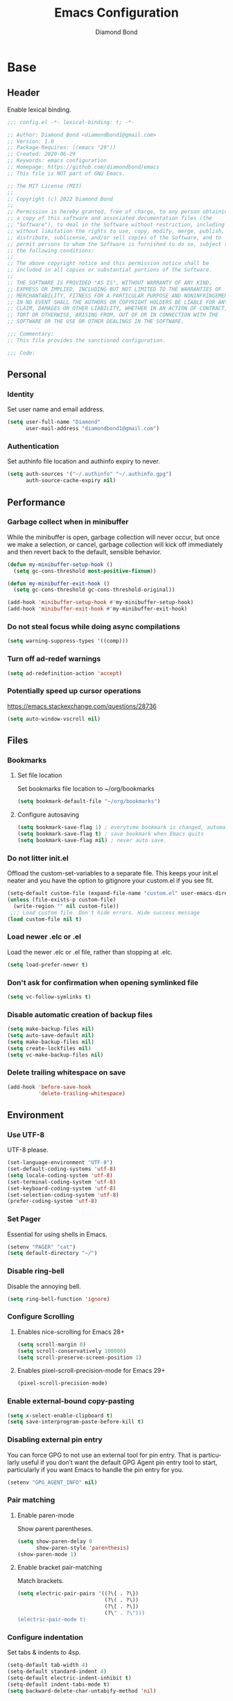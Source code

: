 #+STARTUP: overview
#+TITLE: Emacs Configuration
#+AUTHOR: Diamond Bond
#+DESCRIPTION: Eight Megabytes And Constantly Swapping
#+LANGUAGE: en
#+OPTIONS: num:nil

* Base
** Header
Enable lexical binding.
#+begin_src emacs-lisp
  ;;; config.el -*- lexical-binding: t; -*-

  ;; Author: Diamond Bond <diamondbond1@gmail.com>
  ;; Version: 1.0
  ;; Package-Requires: ((emacs "29"))
  ;; Created: 2020-06-29
  ;; Keywords: emacs configuration
  ;; Homepage: https://github.com/diamondbond/emacs
  ;; This file is NOT part of GNU Emacs.

  ;; The MIT License (MIT)
  ;;
  ;; Copyright (c) 2022 Diamond Bond
  ;;
  ;; Permission is hereby granted, free of charge, to any person obtaining
  ;; a copy of this software and associated documentation files (the
  ;; "Software"), to deal in the Software without restriction, including
  ;; without limitation the rights to use, copy, modify, merge, publish,
  ;; distribute, sublicense, and/or sell copies of the Software, and to
  ;; permit persons to whom the Software is furnished to do so, subject to
  ;; the following conditions:
  ;;
  ;; The above copyright notice and this permission notice shall be
  ;; included in all copies or substantial portions of the Software.
  ;;
  ;; THE SOFTWARE IS PROVIDED "AS IS", WITHOUT WARRANTY OF ANY KIND,
  ;; EXPRESS OR IMPLIED, INCLUDING BUT NOT LIMITED TO THE WARRANTIES OF
  ;; MERCHANTABILITY, FITNESS FOR A PARTICULAR PURPOSE AND NONINFRINGEMENT.
  ;; IN NO EVENT SHALL THE AUTHORS OR COPYRIGHT HOLDERS BE LIABLE FOR ANY
  ;; CLAIM, DAMAGES OR OTHER LIABILITY, WHETHER IN AN ACTION OF CONTRACT,
  ;; TORT OR OTHERWISE, ARISING FROM, OUT OF OR IN CONNECTION WITH THE
  ;; SOFTWARE OR THE USE OR OTHER DEALINGS IN THE SOFTWARE.

  ;;; Commentary:
  ;; This file provides the sanctioned configuration.

  ;;; Code:

#+end_src
** Personal
*** Identity
Set user name and email address.
#+begin_src emacs-lisp
  (setq user-full-name "Diamond"
		user-mail-address "diamondbond1@gmail.com")
#+end_src
*** Authentication
Set authinfo file location and authinfo expiry to never.
#+begin_src emacs-lisp
  (setq auth-sources '("~/.authinfo" "~/.authinfo.gpg")
		auth-source-cache-expiry nil)
#+end_src
** Performance
*** Garbage collect when in minibuffer
While the minibuffer is open, garbage collection will never occur, but once we make a selection, or cancel, garbage collection will kick off immediately and then revert back to the default, sensible behavior.
#+begin_src emacs-lisp
  (defun my-minibuffer-setup-hook ()
	(setq gc-cons-threshold most-positive-fixnum))

  (defun my-minibuffer-exit-hook ()
	(setq gc-cons-threshold gc-cons-threshold-original))

  (add-hook 'minibuffer-setup-hook #'my-minibuffer-setup-hook)
  (add-hook 'minibuffer-exit-hook #'my-minibuffer-exit-hook)
#+end_src
*** Do not steal focus while doing async compilations
#+begin_src emacs-lisp
  (setq warning-suppress-types '((comp)))
#+end_src
*** Turn off ad-redef warnings
#+begin_src emacs-lisp
  (setq ad-redefinition-action 'accept)
#+end_src
*** Potentially speed up cursor operations
https://emacs.stackexchange.com/questions/28736
#+begin_src emacs-lisp
  (setq auto-window-vscroll nil)
#+end_src
** Files
*** Bookmarks
**** Set file location
Set bookmarks file location to ~/org/bookmarks
#+begin_src emacs-lisp
  (setq bookmark-default-file "~/org/bookmarks")
#+end_src
**** Configure autosaving
#+begin_src emacs-lisp
  (setq bookmark-save-flag 1) ; everytime bookmark is changed, automatically save it
  (setq bookmark-save-flag t) ; save bookmark when Emacs quits
  (setq bookmark-save-flag nil) ; never auto save.
#+end_src
*** Do not litter init.el
Offload the custom-set-variables to a separate file.
This keeps your init.el neater and you have the option to gitignore your custom.el if you see fit.
#+begin_src emacs-lisp
  (setq-default custom-file (expand-file-name "custom.el" user-emacs-directory))
  (unless (file-exists-p custom-file)
	(write-region "" nil custom-file))
   ;;; Load custom file. Don't hide errors. Hide success message
  (load custom-file nil t)
#+end_src
*** Load newer .elc or .el
Load the newer .elc or .el file, rather than stopping at .elc.
#+begin_src emacs-lisp
  (setq load-prefer-newer t)
#+end_src
*** Don't ask for confirmation when opening symlinked file
#+begin_src emacs-lisp
  (setq vc-follow-symlinks t)
#+end_src
*** Disable automatic creation of backup files
#+BEGIN_SRC emacs-lisp
  (setq make-backup-files nil)
  (setq auto-save-default nil)
  (setq make-backup-files nil)
  (setq create-lockfiles nil)
  (setq vc-make-backup-files nil)
#+END_SRC
*** Delete trailing whitespace on save
#+begin_src emacs-lisp
  (add-hook 'before-save-hook
			'delete-trailing-whitespace)
#+end_src
** Environment
*** Use UTF-8
UTF-8 please.
#+begin_src emacs-lisp
  (set-language-environment "UTF-8")
  (set-default-coding-systems 'utf-8)
  (setq locale-coding-system 'utf-8)
  (set-terminal-coding-system 'utf-8)
  (set-keyboard-coding-system 'utf-8)
  (set-selection-coding-system 'utf-8)
  (prefer-coding-system 'utf-8)
#+end_src
*** Set Pager
Essential for using shells in Emacs.
#+begin_src emacs-lisp
  (setenv "PAGER" "cat")
  (setq default-directory "~/")
#+end_src
*** Disable ring-bell
Disable the annoying bell.
#+BEGIN_SRC emacs-lisp
  (setq ring-bell-function 'ignore)
#+END_SRC
*** Configure Scrolling
**** Enables nice-scrolling for Emacs 28+
#+begin_src emacs-lisp
  (setq scroll-margin 0)
  (setq scroll-conservatively 100000)
  (setq scroll-preserve-screen-position 1)
#+end_src
**** Enables pixel-scroll-precision-mode for Emacs 29+
#+begin_src emacs-lisp
  (pixel-scroll-precision-mode)
#+end_src
*** Enable external-bound copy-pasting
#+BEGIN_SRC emacs-lisp
  (setq x-select-enable-clipboard t)
  (setq save-interprogram-paste-before-kill t)
#+END_SRC
*** Disabling external pin entry
You can force GPG to not use an external tool for pin entry. That is particularly useful if you don’t want the default GPG Agent pin entry tool to start, particularly if you want Emacs to handle the pin entry for you.
#+begin_src emacs-lisp
  (setenv "GPG_AGENT_INFO" nil)
#+end_src
*** Pair matching
**** Enable paren-mode
Show parent parentheses.
#+BEGIN_SRC emacs-lisp
  (setq show-paren-delay 0
		show-paren-style 'parenthesis)
  (show-paren-mode 1)
#+END_SRC
**** Enable bracket pair-matching
Match brackets.
#+BEGIN_SRC emacs-lisp
  (setq electric-pair-pairs '((?\{ . ?\})
							  (?\( . ?\))
							  (?\[ . ?\])
							  (?\" . ?\")))
  (electric-pair-mode t)
#+END_SRC
*** Configure indentation
Set tabs & indents to 4sp.
#+BEGIN_SRC emacs-lisp
  (setq-default tab-width 4)
  (setq-default standard-indent 4)
  (setq-default electric-indent-inhibit t)
  (setq-default indent-tabs-mode t)
  (setq backward-delete-char-untabify-method 'nil)
#+END_SRC
*** Set C/C++ Tabs & Braces
#+begin_src emacs-lisp
  (setq c-default-style "linux")
  (setq c-basic-offset tab-width)
#+end_src
** Display
*** Set font
#+begin_src emacs-lisp
  (add-to-list 'default-frame-alist '(font . "DejaVu Sans Mono-12"))
#+end_src
*** Disable default startup screen
#+BEGIN_SRC emacs-lisp
  (setq inhibit-startup-message t)
  (setq initial-scratch-message "")
#+END_SRC
*** Disable some gui elements
I only disable the tool-bar, I find the menu-bar and scroll-bar to be useful.
#+BEGIN_SRC emacs-lisp
  (if (fboundp 'menu-bar-mode)
	  (menu-bar-mode 1))
  (if (fboundp 'tool-bar-mode)
	  (tool-bar-mode -1))
  (if (fboundp 'scroll-bar-mode)
	  (scroll-bar-mode 1))
#+END_SRC
*** Configure default-frame-alist
Place the scrollbar on the right side when using x-toolkit=athena.
Optionally; enable toolbar when using x-toolkit=athena.
#+begin_src emacs-lisp
  (set-scroll-bar-mode 'right) ;; Enable right scrollbar
  ;; (add-to-list 'default-frame-alist '(tool-bar-lines . 1)) ;; Enable toolbar
#+end_src
*** Set window title
Make window title the buffer name.
#+BEGIN_SRC emacs-lisp
  (setq-default frame-title-format '("%b"))
#+END_SRC
*** Configure fringe
Disable fringe-mode.
#+begin_src emacs-lisp
  (fringe-mode nil)
  (setq-default fringes-outside-margins nil)
  (setq-default indicate-buffer-boundaries nil)
  (setq-default indicate-empty-lines nil)
  (setq-default overflow-newline-into-fringe t)
#+end_src
*** Set internal border width
#+begin_src emacs-lisp
  (add-to-list 'default-frame-alist '(internal-border-width . 0))
#+end_src
*** Fill space provided by WM
Emacs will fill up the space reported by the window manager.
#+begin_src emacs-lisp
  (setq window-resize-pixelwise t)
  (setq frame-resize-pixelwise t)
#+end_src
*** Enable column-numbers-mode
Show column number in modeline.
#+BEGIN_SRC emacs-lisp
  (column-number-mode 1)
#+END_SRC
*** Enable global-highlight-line-mode
#+BEGIN_SRC emacs-lisp
  (global-hl-line-mode nil)
#+END_SRC
*** Enable prettify-symbols-mode
#+BEGIN_SRC emacs-lisp
  (global-prettify-symbols-mode t)
#+END_SRC
*** Enable line-numbers-mode
Emacs breaks certain modes when it has line-numbers-mode enabled, (like docview or ansi-term) so we utilize the approach of only enabling it on some major modes rather than globally.
#+BEGIN_SRC emacs-lisp
  (add-hook 'prog-mode-hook 'display-line-numbers-mode)
  (add-hook 'text-mode-hook 'display-line-numbers-mode)
#+END_SRC
*** Set linum format
#+begin_src emacs-lisp
  (setq linum-format "%4d ")
#+end_src
** Configure Proced
Auto-update proced every 5 seconds.
#+begin_src emacs-lisp
  (setq proced-auto-update-flag t)
  (setq proced-auto-update-interval 5)
  (setq proced-descend t)
  (setq proced-filter 'user)
#+end_src
** Configure Browser
Firefox as default browser.
#+BEGIN_SRC emacs-lisp
  ;; eww
  ;; (setq browse-url-browser-function 'eww-browse-url)

  ;; firefox
  (setq browse-url-browser-function 'browse-url-firefox)
#+END_SRC
** Define aliases
*** Basic
Some basic aliases & transform yes-or-no into y-or-n.
#+begin_src emacs-lisp
  (defalias 'first 'car)
  (defalias 'second 'cadr)
  (defalias 'third 'caddr)
  (defalias 'when-not 'unless)
  (defalias 'word-count 'count-words)
  (defalias 'yes-or-no-p 'y-or-n-p)
#+end_src
*** Fit-frame
Shrinks frame to buffer contents.
#+begin_src emacs-lisp
  (defalias 'shrink-wrap 'fit-frame-to-buffer)
#+end_src
*** Presentation
Easy to remember org-beamer-export command.
#+begin_src emacs-lisp
  (defalias 'produce-presentation 'org-beamer-export-to-pdf)
#+end_src
*** Saftey
Dont accidentally delete all my bookmarks.
#+begin_src emacs-lisp
  (defalias 'bookmark-delete-all 'bookmark-delete)
#+end_src
* Keybinds
** Description
Global & private key maps.
** Code
#+begin_src emacs-lisp
  ;;---------------------------------------------------------------------
  ;; z-map definition
  ;;---------------------------------------------------------------------

  (define-prefix-command 'z-map)
  (global-set-key (kbd "C-1") 'z-map)

  ;;---------------------------------------------------------------------
  ;; private-map
  ;;---------------------------------------------------------------------

  ;; general
  (define-key z-map (kbd "a") 'org-agenda)
  (define-key z-map (kbd "f") 'find-file-other-frame)
  (define-key z-map (kbd "D") 'dashboard-refresh-buffer)
  (define-key z-map (kbd "d") 'dired-other-frame)
  (define-key z-map (kbd "g") 'org-mark-ring-goto)
  (define-key z-map (kbd "G") 'org-mark-ring-goto)
  (define-key z-map (kbd "h") 'global-hl-line-mode)
  (define-key z-map (kbd "l") 'global-display-line-numbers-mode)
  (define-key z-map (kbd "2") 'make-frame-command)
  (define-key z-map (kbd "o") 'olivetti-mode)
  (define-key z-map (kbd "m") 'magit-status)
  (define-key z-map (kbd "v") 'vterm)

  ;; modeline
  (define-key z-map (kbd "b") 'display-battery-mode)
  (define-key z-map (kbd "t") 'display-time-mode)

  ;; quick
  (define-key z-map (kbd "*") 'quick-calc)
  (define-key z-map (kbd "O") 'org-redisplay-inline-images)
  (define-key z-map (kbd "s") 'ispell-word)
  (define-key z-map (kbd "W") 'elfeed)
  (define-key z-map (kbd "w") 'eww)
  (define-key z-map (kbd "F") 'follow-mode)

  ;; short
  (define-key z-map (kbd "x") 'switch-to-buffer-other-frame)
  (define-key z-map (kbd "k") 'compile)
  (define-key z-map (kbd "e") 'eval-region)

  ;; auxiliary
  (define-key z-map (kbd "S") 'speedbar-frame-mode)
  (define-key z-map (kbd "y") 'yas-minor-mode)
  (define-key z-map (kbd "i") 'consult-imenu)
  (define-key z-map (kbd "I") 'imenu-list)
  (define-key z-map (kbd "9") 'switch-to-qemu-and-run)
  (define-key z-map (kbd "0") 'switch-to-qemu-and-paste)

  ;; calendar
  (define-key z-map (kbd "C-c") 'calendar)
  (define-key z-map (kbd ".") 'org-date-from-calendar)

  ;; files
  (define-key z-map (kbd "n") 'notes-edit)
  (define-key z-map (kbd "c") 'config-edit)

  ;;---------------------------------------------------------------------
  ;; global-map
  ;;---------------------------------------------------------------------

  ;; function
  (global-set-key (kbd "<f9>") 'tab-bar-mode)
  (global-set-key (kbd "S-<f9>") 'tab-line-mode)
  (global-set-key (kbd "<f5>") 'revert-buffer)
  (global-set-key (kbd "<f6>") 'menu-bar-mode)
  (global-set-key (kbd "<f7>") 'scroll-bar-mode)
  (global-set-key (kbd "<f8>") 'tool-bar-mode)
  (global-set-key (kbd "<f12>") 'linum-mode)
  (global-set-key (kbd "<f10>") 'compile)

  ;; windows
  (global-set-key (kbd "C-x w") 'elfeed)
  (global-set-key (kbd "s-C-<left>") 'shrink-window-horizontally)
  (global-set-key (kbd "s-C-<right>") 'enlarge-window-horizontally)
  (global-set-key (kbd "s-C-<down>") 'shrink-window)
  (global-set-key (kbd "s-C-<up>") 'enlarge-window)
  (global-set-key (kbd "C-x x") 'window-swap-states)
  (global-set-key (kbd "<s-C-return>") 'eshell-other-window)

  ;; next/prev
  (define-key global-map (kbd "C-S-n") #'next-15-lines)
  (define-key global-map (kbd "C-S-p") #'previous-15-lines)

  ;;---------------------------------------------------------------------
  ;; sane-map
  ;;---------------------------------------------------------------------

  ;; Indent/De-indent selection by one tab length
  (global-set-key (kbd "C->") 'indent-rigidly-right-to-tab-stop)
  (global-set-key (kbd "C-<") 'indent-rigidly-left-to-tab-stop)

  ;; Kill word without copying it to your clipboard
  (global-set-key (kbd "M-DEL") 'sanemacs/backward-kill-word)
  (global-set-key (kbd "C-DEL") 'sanemacs/backward-kill-word)
#+END_SRC
* Use-package
** Initialize =elisp=
*** Description
Elisp enhancers.
*** Code
#+begin_src emacs-lisp
  (use-package fn      :demand t) ; function
  (use-package s       :demand t) ; string
  (use-package f       :demand t) ; file
  (use-package ht      :demand t) ; hash table
  (use-package dash    :demand t) ; list
  (use-package a       :demand t) ; assoc lists
  (use-package ts      :demand t) ; timestamps
  (use-package pcre2el :demand t) ; sane regex
#+end_src
** Initialize =async=
*** Description
Utilize asynchronous processes whenever possible.
*** Code
#+BEGIN_SRC emacs-lisp
  (use-package async
	:ensure t
	:init
	(dired-async-mode 1)
	:config
	(async-bytecomp-package-mode 1)
	(add-to-list 'display-buffer-alist '("*Async Shell Command*" display-buffer-no-window (nil))))
#+END_SRC
** Initialize =alert=
*** Description
Alert is a Growl-workalike for Emacs which uses a common notification interface and multiple, selectable "styles", whose use is fully customizable by the user.
*** Code
#+begin_src emacs-lisp
  (use-package alert
	:ensure t
	:config
	(setq alert-fade-time 15))
#+end_src
** Initialize =elmacro=
*** Description
Shows keyboard macros or latest interactive commands as Emacs lisp.
*** Code
#+begin_src emacs-lisp
  (use-package elmacro
	:ensure t)
#+end_src
** Initialize =evil=
*** Description
Heresy; Vim keybindings in Emacs.
*** Code
#+BEGIN_SRC emacs-lisp
  (use-package evil
	:ensure t
	:defer nil
	:init
	(setq evil-want-keybinding nil)
	(setq evil-want-C-u-scroll t)
	:config
	(evil-mode 1)
	(setq evil-want-fine-undo t) ; more granular undo with evil
	;; set evil state on a per mode basis
	(evil-set-initial-state 'messages-buffer-mode 'normal)
	(evil-set-initial-state 'dashboard-mode 'emacs)
	(evil-set-initial-state 'term-mode 'emacs)
	(evil-set-initial-state 'eshell-mode 'emacs)
	(evil-set-initial-state 'vterm-mode 'insert)
	(evil-set-initial-state 'md4rd-mode 'emacs)
	(evil-set-initial-state 'inferior-scheme-mode 'emacs)
	;; :q kills buffer
	(evil-ex-define-cmd "q" 'delete-window)
	;; org-cycle
	(evil-define-key 'normal org-mode-map (kbd "<tab>") #'org-cycle))

  (use-package evil-collection
	:after evil
	:ensure t
	:config
	(evil-collection-init))
#+END_SRC
** Initialize =which-key=
*** Description
Possible completion framework with 0.3s delay.
*** Code
#+BEGIN_SRC emacs-lisp
  (use-package which-key
	:ensure t
	:diminish which-key-mode
	:init
	(which-key-mode)
	:config
	(setq which-key-idle-delay 1.5))
#+END_SRC
** Initialize =dashboard=
*** Description
An extensible emacs startup screen.
Hardcoded in three buffers that I frequently visit along with helper functions.
*** Code
#+BEGIN_SRC emacs-lisp
  (use-package dashboard
	:ensure t
	:defer nil
	:diminish dashboard-mode
	:preface
	(defun init-edit ()
	  "Edit initialization file."
	  (interactive)
	  (find-file "~/.emacs.d/init.el"))
	(defun config-edit ()
	  "Edit configuration file."
	  (interactive)
	  (find-file "~/.emacs.d/config.org"))
	(defun notes-edit ()
	  "Edit notes file."
	  (interactive)
	  (find-file "~/org/notes.org"))
	(defun tasks-edit ()
	  "Edit tasks file."
	  (interactive)
	  (find-file "~/org/tasks.org"))
	(defun archive-edit ()
	  "Edit archive file."
	  (interactive)
	  (find-file "~/org/archive.org"))
	(defun inbox-edit ()
	  "Edit inbox file."
	  (interactive)
	  (find-file "~/org/inbox.org"))
	(defun create-scratch-buffer ()
	  "Create a scratch buffer."
	  (interactive)
	  (switch-to-buffer (get-buffer-create "*scratch*")))
	:config
	(dashboard-setup-startup-hook)
	(setq initial-buffer-choice (lambda () (get-buffer-create "*dashboard*")))
	;; (setq dashboard-items '((recents . 5)))
	;; (setq dashboard-startup-banner (expand-file-name "img/gnusstorm-2.gif" user-emacs-directory))
	(setq dashboard-startup-banner 'official)
	(setq dashboard-center-content t)
	;;(setq dashboard-show-shortcuts nil)
	(setq dashboard-set-init-info t)
	;;(setq dashboard-set-footer nil)
	(setq dashboard-set-navigator t)
	(setq dashboard-navigator-buttons
		  `(;; line 1
			((,nil
			  "Notes"
			  "Open personal notes"
			  (lambda (&rest _) (notes-edit))
			  'default)
			 (nil
			  "Tasks"
			  "Open tasks"
			  (lambda (&rest _) (tasks-edit))
			  'default)
			 (nil
			  "Agenda"
			  "Open Org-Agenda"
			  (lambda (&rest _) (org-agenda nil "n"))
			  'default)
			 (nil
			  "Inbox"
			  "Open Inbox"
			  (lambda (&rest _) (inbox-edit))
			  'default))
			;; line 2
			((,nil
			  "mu4e"
			  "Read email with mu4e"
			  (lambda (&rest _) (mu4e))
			  'default)
			 (,nil
			  "md4rd"
			  "Reddit with md4rd"
			  (lambda (&rest _) (md4rd))
			  'default)
			 (nil
			  "elfeed"
			  "Read RSS/Atom feeds with Elfeed"
			  (lambda (&rest _) (elfeed))
			  'default)
			 (nil
			  "gnus"
			  "Read emacs-devel with Gnus"
			  (lambda (&rest _) (open-emacs-devel))
			  'default)))))
#+END_SRC
** Initialize =org=
*** Description
Sensible and well-defined org-mode configuration with org-capture support.
*** Code
#+BEGIN_SRC emacs-lisp
  (use-package org
	:ensure t
	:config
	(setq org-directory "~/org"
		  initial-major-mode 'org-mode
		  org-display-inline-images t
		  org-redisplay-inline-images t
		  org-startup-with-inline-images "inlineimages"
		  org-pretty-entitles t
		  org-agenda-files (list "~/org/inbox.org"
								 "~/org/tasks.org"
								 "~/org/notes.org"
								 "~/org/daily.org")
		  org-image-actual-width nil
		  +org-export-directory "~/org/export"
		  org-default-notes-file "~/org/inbox.org"
		  org-id-locations-file "~/org/.orgids"
		  org-catch-invisible-edits 'smart)

	(setq org-todo-keywords
		  '((sequence "TODO"
					  "WIP"
					  "WAITING"
					  "|"
					  "DONE"
					  "DEFERRED"
					  "CANCELLED")))

	(setq org-refile-targets
		  '(("~/org/archive.org" :maxlevel . 1)
			("~/org/tasks.org" :maxlevel . 1)))

	;; Save Org buffers after refiling!
	(advice-add 'org-refile :after 'org-save-all-org-buffers)

	(setq org-babel-load-languages
		  '((awk        . t)
			(calc       . t)
			(css        . t)
			(emacs-lisp . t)
			(gnuplot    . t)
			(haskell    . t)
			(js         . t)
			(lisp       . t)
			(org        . t)
			(python     . t)
			(scheme     . t)
			(shell      . t)
			(C          . t)
			(ein        . t)
			(sql        . t)))

	(org-babel-do-load-languages 'org-babel-load-languages
								 '((shell . t)))

	;; org templates
	(setq org-capture-templates
		  '(("i" "Inbox" entry (file+headline "~/org/inbox.org" "Inbox")
			 "* %?\n%a\nEntered on %U")
			("j" "Journal" entry (file+datetree "~/org/journal.org")
			 "* %?\n%a\nEntered on %U")))

	;; visual-line-mode only for org-mode
	(add-hook 'org-mode-hook #'visual-line-mode)

	:bind
	("C-c c" . 'org-capture)
	("C-c l" . 'org-store-link)
	("C-<f1>" . (lambda()(interactive)(show-all))))

  ;; reminders
  (use-package org-wild-notifier
	:ensure t
	:after org
	:config
	(setq alert-default-style 'libnotify)
	(setq org-wild-notifier-alert-time '(1 5 10 15 30 60))
	(setq org-wild-notifier-keyword-whitelist nil)
	(setq org-wild-notifier-notification-title "*reminder*")
	:init
	(org-wild-notifier-mode 1))
#+end_src
** Initialize =dired=
*** Description
Add icons and subtree's to dired.
*** Code
#+begin_src emacs-lisp
  (use-package dired
	:straight (:type built-in)
	:commands (dired dired-jump)
	:bind (("C-x C-j" . dired-jump))
	:custom ((dired-listing-switches "-agho --group-directories-first")))

  (use-package dired-single
	:commands (dired dired-jump))

  (use-package all-the-icons-dired
	:ensure t
	:diminish all-the-icons-dired-mode
	:config
	:hook (dired-mode . (lambda ()
						  (interactive)
						  (unless (file-remote-p default-directory)
							(all-the-icons-dired-mode)))))

  (use-package dired-open
	:commands (dired dired-jump)
	:config
	(setq dired-open-extensions '(("png" . "nomacs")
								  ("jpg" . "nomacs")
								  ("mp4" . "mpv")
								  ("mkv" . "mpv"))))

  (use-package dired-subtree
	:ensure t
	:config
	(advice-add 'dired-subtree-toggle
				:after (lambda () (interactive)
						 (when all-the-icons-dired-mode
						   (revert-buffer)))))
#+end_src
** Initialize =eshell=
*** Description
Improve eshell prompt and assign aliases, also setup some custom helper functions for easier use.
*** Prompt
#+BEGIN_SRC emacs-lisp
  (setq eshell-highlight-prompt nil)
  (setq eshell-prompt-regexp "^[^αλ\n]*[αλ] ")

  (setq eshell-prompt-function
		(lambda nil
		  (concat
		   (if (string= (eshell/pwd) (getenv "HOME"))
			   (propertize "~" 'face `(:foreground "#99CCFF"))
			 (replace-regexp-in-string
			  (getenv "HOME")
			  (propertize "~" 'face `(:foreground "#99CCFF"))
			  (propertize (eshell/pwd) 'face `(:foreground "#99CCFF"))))
		   (if (= (user-uid) 0)
			   (propertize " α " 'face `(:foreground "#FF6666"))
			 (propertize " λ " 'face `(:foreground "#A6E22E"))))))

  (add-hook 'eshell-mode-hook
			(lambda () (global-hl-line-mode 0)))
#+END_SRC
*** Clear
#+begin_src emacs-lisp
  (defun eshell/clear-scrollback ()
	"Clear the scrollback content of the eshell window."
	(let ((inhibit-read-only t))
	  (erase-buffer)))
#+end_src
*** Aliases
#+BEGIN_SRC emacs-lisp
  (defalias 'open 'find-file-other-window)
  (defalias 'clean 'eshell/clear-scrollback)
#+END_SRC
*** Open eshell in other window
#+BEGIN_SRC emacs-lisp
  (defun eshell-other-window ()
	"Create or visit an eshell buffer."
	(interactive)
	(if (not (get-buffer "*eshell*"))
		(progn
		  (split-window-sensibly (selected-window))
		  (other-window 1)
		  (eshell))
	  (switch-to-buffer-other-window "*eshell*")))
#+END_SRC
** Initialize =mail=
*** Prerequisites
**** 0. Install offlineimap
#+begin_src sh
  yay -S offlineimap
#+end_src
**** 1. Compile mu
Note: 'mu' binary is output to ~/.emacs.d/straight/repos/mu/build/mu/mu
#+begin_src emacs-lisp
  (defun mu-setup/build-mu-binary ()
	"Compiles 'mu' binary."
	(interactive)
	(async-shell-command "cd ~/.emacs.d/straight/repos/mu; ./autogen.sh; ninja -C build"))
#+end_src
**** 2. Initialize mu
Change --my-address=<...@gmail.com> to your email address.
#+begin_src emacs-lisp
  (defun mu-setup/init-mu ()
	"Initializes 'mu' db."
	(interactive)
	(async-shell-command "~/.emacs.d/straight/repos/mu/build/mu/mu init --maildir=/home/diamond/mail/ --my-address=diamondbond1@gmail.com"))
#+end_src
**** 3. Build mu index.
#+begin_src emacs-lisp
  (defun mu-setup/build-mu-index ()
	"Builds 'mu' index."
	(interactive)
	(async-shell-command "~/.emacs.d/straight/repos/mu/build/mu/mu index"))
#+end_src
*** Initialize =mu4e=
**** Description
mu4e mail client.
**** Code
#+begin_src emacs-lisp
  (use-package mu4e
	:straight ( :host github
				:repo "djcb/mu"
				:branch "master"
				:files ("build/mu4e/*")
				:pre-build (("./autogen.sh") ("make")))
	:custom   (mu4e-mu-binary (expand-file-name "build/mu/mu" (straight--repos-dir "mu")))
	:config
	;; default
	(require 'org-mu4e)
	(setq mu4e-maildir (expand-file-name "~/mail"))

	;; set folders
	(setq mu4e-drafts-folder "/[Gmail].Drafts")
	(setq mu4e-sent-folder   "/[Gmail].Sent Mail")
	(setq mu4e-trash-folder  "/[Gmail].Trash")

	;; don't save message to Sent Messages, GMail/IMAP will take care of this
	(setq mu4e-sent-messages-behavior 'delete)

	;; composing mail
	(setq mu4e-compose-dont-reply-to-self t)

	;; don't keep message buffers around
	(setq message-kill-buffer-on-exit t)

	;; display options
	(setq mu4e-view-show-images t)
	(setq mu4e-view-show-addresses 't)

	;; make sure that moving a message (like to Trash) causes the
	;; message to get a new file name.  This helps to avoid the
	;; dreaded "UID is N beyond highest assigned" error.
	;; See this link for more info: https://stackoverflow.com/a/43461973
	(setq mu4e-change-filenames-when-moving t)

	;; setup some handy shortcuts
	(setq mu4e-maildir-shortcuts
		  '(("/INBOX"             . ?i)
			("/[Gmail].Sent Mail" . ?s)
			("/[Gmail].Trash"     . ?t)))

	;; inbox-query
	(setq db/mu4e-inbox-query
		  "(maildir:/Inbox OR maildir:/INBOX) AND flag:unread")

	;; go-to-inbox function
	(defun db/go-to-inbox ()
	  (interactive)
	  (mu4e-headers-search dw/mu4e-inbox-query))

	;; allow for updating mail using 'U' in the main view:
	(setq mu4e-get-mail-command "offlineimap")

	;; why would I want to leave my message open after I've sent it?
	(setq message-kill-buffer-on-exit t)
	;; don't ask for a 'context' upon opening mu4e
	(setq mu4e-context-policy 'pick-first)
	;; don't ask to quit
	(setq mu4e-confirm-quit nil))
#+end_src
*** Initialize =mu4e-alert=
**** Description
Show alerts for unread emails.
**** Code
#+begin_src emacs-lisp
  (use-package mu4e-alert
	:ensure t
	:after mu4e
	:config
	;; show unread emails from all inboxes
	(setq mu4e-alert-interesting-mail-query db/mu4e-inbox-query)

	;; show notifications for mails already notified
	(setq mu4e-alert-notify-repeated-mails nil)
	:init
	(mu4e-alert-enable-notifications))
#+end_src
*** Initialize =smtpmail=
**** Description
smtp mail within Emacs.
**** Code
#+begin_src emacs-lisp
  (use-package smtpmail
	:ensure t
	:config
	(setq message-send-mail-function 'smtpmail-send-it
		  starttls-use-gnutls t
		  smtpmail-starttls-credentials
		  '(("smtp.gmail.com" 587 nil nil))
		  smtpmail-auth-credentials
		  (expand-file-name "~/.authinfo.gpg")
		  smtpmail-default-smtp-server "smtp.gmail.com"
		  smtpmail-smtp-server "smtp.gmail.com"
		  smtpmail-smtp-service 587
		  smtpmail-debug-info t))
#+end_src
** Initialize =gnus=
*** Description
Gnus, or Gnus Network User Services, is a message reader which is part of GNU Emacs.
*** Code
#+begin_src emacs-lisp
  (use-package gnus
	:ensure t
	:config
	;; make Gnus startup faster
	(setq gnus-check-new-newsgroups nil
		  gnus-check-bogus-newsgroups nil)

	;; read feeds/atom through Gmane
	(setq gnus-select-method '(nntp "news.gmane.io"))

	;; ask for encryption password once
	(setq epa-file-cache-passphrase-for-symmetric-encryption t)

	;; Gmail
	(setq gnus-select-method
		  '(nnimap "gmail"
				   (nnimap-address "imap.gmail.com")))

	;; make Gnus prettier
	(setq gnus-sum-thread-tree-indent "  ")
	(setq gnus-sum-thread-tree-root "● ")
	(setq gnus-sum-thread-tree-false-root "◯ ")
	(setq gnus-sum-thread-tree-single-indent "◎ ")
	(setq gnus-sum-thread-tree-vertical        "│")
	(setq gnus-sum-thread-tree-leaf-with-other "├─► ")
	(setq gnus-sum-thread-tree-single-leaf     "╰─► ")
	(setq gnus-summary-display-arrow t)
	(setq gnus-summary-line-format
		  (concat
		   "%0{%U%R%z%}"
		   "%3{│%}" "%1{%d%}" "%3{│%}"
		   "  "
		   "%4{%-20,20f%}"
		   "  "
		   "%3{│%}"
		   " "
		   "%1{%B%}"
		   "%s\n"))

	;; fixing summary buffer
	;; there’s no need to recenter the summary buffer all the time, it only slows gnus down.
	(setq gnus-auto-center-summary nil)

	;; enter the summary buffer faster
	(setq gnus-nov-is-evil nil
		  gnus-show-threads t
		  gnus-use-cross-reference nil)

	;; news check
	(defun gnus-demon-scan-news ()
	  (interactive)
	  (when gnus-plugged
		(let ((win (current-window-configuration))
			  (gnus-read-active-file nil)
			  (gnus-check-new-newsgroups nil)
			  (gnus-verbose 2)
			  (gnus-verbose-backends 5))
		  (unwind-protect
			  (save-window-excursion
				(when (gnus-alive-p)
				  (with-current-buffer gnus-group-buffer
					(gnus-group-get-new-news gnus-activate-level))))
			(set-window-configuration win)))))

	;; configuring mail appearance
	(setq gnus-treat-strip-multiple-blank-lines t)
	(setq gnus-treat-trailing-blank-lines t)
	;; let's see some smiles in gnus
	(setq gnus-treat-display-smileys t)
	(setq gnus-treat-emphasize 'head)

	;; fetch only part of the article if we can.
	(setq gnus-read-active-file 'some)
	;; fetch some old headers
	(setq gnus-fetch-old-headers 'some)

	;; Gnus automatic scoring
	(setq gnus-use-adaptive-scoring t)

	;; Gnus sorting
	(setq gnus-thread-sort-functions
		  '(gnus-thread-sort-by-most-recent-date
			(not gnus-thread-sort-by-number))))
#+end_src
** Initialize =elfeed=
*** Description
RSS reader for Emacs.
*** Code
#+BEGIN_SRC emacs-lisp
  (use-package elfeed
	:ensure t
	:config
	(setq elfeed-feeds
		  '(("https://www.archlinux.org/feeds/news/" archlinux)
			("https://www.gnome.org/feed/" gnome)
			("http://nullprogram.com/feed/" nullprog)
			("https://planet.emacslife.com/atom.xml" emacs community)
			("https://www.ecb.europa.eu/rss/press.html" economics eu)
			("https://drewdevault.com/blog/index.xml" drew devault)
			("https://news.ycombinator.com/rss" ycombinator news)
			("https://www.phoronix.com/rss.php" phoronix))))
#+END_SRC
** Initialize =md4rd=
*** Description
Reddit client within Emacs with oauth2 support.
*** Code
#+begin_src emacs-lisp
  (use-package md4rd
	:ensure t
	:config
	(setq md4rd-subs-active '(emacs linux lisp+Common_Lisp prolog clojure))
	(load-if-exists "~/.emacs.d/secrets.el.gpg")
	;; (add-hook 'md4rd-mode-hook 'md4rd-indent-all-the-lines))
	(add-hook 'md4rd-mode-hook 'visual-line-mode))
#+end_src
** Initialize =erc=
*** Description
ERC is a powerful, modular, and extensible IRC client for Emacs.
*** Code
#+begin_src emacs-lisp
  (use-package erc
	:ensure t
	:custom
	(erc-autojoin-timing 'ident)
	(erc-autojoin-channels-alist '(("irc.rizon.net" "#rice")))
	(erc-fill-function 'erc-fill-static)
	(erc-fill-static-center 22)
	(erc-hide-list '("JOIN" "PART" "QUIT"))
	(erc-lurker-hide-list '("JOIN" "PART" "QUIT"))
	(erc-lurker-threshold-time 43200)
	(erc-server-reconnect-attempts 5)
	(erc-server-reconnect-timeout 3)
	(erc-quit-reason 'erc-quit-reason-normal)
	(erc-track-exclude-types '("JOIN" "MODE" "NICK" "PART" "QUIT"
							   "324" "329" "332" "333" "353" "477"))
	:config
	;; login
	(setq erc-nickserv-identify-mode 'autodetect)
	;; interpret mIRC-style color commands in IRC chats
	(setq erc-interpret-mirc-color t)
	;; kill buffers for channels after /part
	(setq erc-kill-buffer-on-part t)
	;; kill buffers for private queries after quitting the server
	(setq erc-kill-queries-on-quit t)
	;; kill buffers for server messages after quitting the server
	(setq erc-kill-server-buffer-on-quit t)
	;; open query buffers in the current window
	(setq erc-query-display 'buffer)
	;; misc stuff
	(setq erc-prompt " >"
		  erc-nick '("diamondbond" "diamondbond_"))
	(add-to-list 'erc-modules 'notifications)
	(add-to-list 'erc-modules 'spelling)
	(erc-services-mode 1)
	(erc-update-modules))
#+end_src
** Initialize =rcirc=
*** Description
Built in irc client, I use this for irc.libera.chat
*** Code
#+begin_src emacs-lisp
  (use-package rcirc
	:defer
	:commands (irc rcirc)
	:ensure nil
	:config
	(setq rcirc-default-user-name "diamondbond"
		  rcirc-default-nick      "diamondbond"
		  rcirc-default-full-name "Diamond Bond")
	(setq rcirc-auto-authenticate-flag t)
	(setq rcirc-time-format "[%I:%M %p] ")
	(rcirc-track-minor-mode 1))
#+end_src
** Initialize =magit=
*** Description
The definitive Git porcelain for Emacs.
*** Code
#+BEGIN_SRC emacs-lisp
  (use-package magit
	:ensure t)
#+END_SRC
** Initialize =autorevert=
*** Description
Auto-revert a few modes & diminish ARV from modeline.
*** Code
#+begin_src emacs-lisp
  (use-package autorevert
	:after magit
	:diminish auto-revert-mode
	:hook ((prog-mode
			text-mode
			tex-mode
			org-mode
			conf-mode) . auto-revert-mode))
#+end_src
** Initialize =corfu=
*** Description
Completion Overlay Region FUnction - Corfu enhances completion at point with a small completion popup. The current candidates are shown in a popup below or above the point. Corfu is the minimalistic completion-in-region counterpart of the Vertico minibuffer UI.
*** Code
#+BEGIN_SRC emacs-lisp
  (use-package corfu
	:straight t
	:ensure t
	:custom
	(corfu-auto t)
	(corfu-auto-prefix 3)
	(corfu-auto-delay 0)
	(corfu-echo-documentation 0)
	(corfu-quit-no-match 'separator)
	(corfu-preview-current nil)
	(define-key corfu-map (kbd "<escape>") #'corfu-quit)
	(define-key corfu-map (kbd "C-h") #'corfu-show-documentation)
	(define-key corfu-map (kbd "RET") nil)
	:init (global-corfu-mode)
	:config
	;; adapted from Corfu's manual.
	(defun contrib/corfu-enable-always-in-minibuffer ()
	  "Enable Corfu in the minibuffer if Vertico is not active.
  Useful for prompts such as `eval-expression' and `shell-command'."
	  (unless (bound-and-true-p vertico--input)
		(corfu-mode 1)))

	(add-hook 'minibuffer-setup-hook #'contrib/corfu-enable-always-in-minibuffer 1))
#+END_SRC
** Initialize =cape=
*** Description
Completio at point extensions.
*** Code
#+begin_src emacs-lisp
  (use-package cape
	:ensure t
	:config
	(setq cape-dabbrev-min-length 3)
	(dolist (backend '( cape-symbol cape-keyword cape-file cape-dabbrev))
	  (add-to-list 'completion-at-point-functions backend)))
#+end_src
** Initialize =vertico-&-friends=
*** Description
Vertico, orderless, marginalia, consult & embark.
*** Code
#+begin_src emacs-lisp
  ;; enable vertico
  (use-package vertico
	:straight t
	:ensure t
	:bind (:map vertico-map
				("C-j" . vertico-next)
				("C-k" . vertico-previous)
				("M-j" . vertico-next)
				("M-k" . vertico-previous)
				("C-f" . vertico-exit)
				:map minibuffer-local-map
				("M-h" . backward-kill-word))
	:init
	(vertico-mode)
	;; Grow and shrink the Vertico minibuffer
	(setq vertico-resize t)
	;; Optionally enable cycling for `vertico-next' and `vertico-previous'.
	(setq vertico-cycle t))

  ;; configure directory extension.
  (use-package vertico-directory
	:straight nil
	:load-path "straight/repos/vertico/extensions"
	:after vertico
	:ensure nil
	:bind (:map vertico-map
				("RET" . vertico-directory-enter)
				("DEL" . vertico-directory-delete-char)
				("M-DEL" . vertico-directory-delete-word)))

  (use-package orderless
	:ensure t
	:init
	(setq completion-styles '(orderless basic)
		  completion-category-defaults nil
		  completion-category-overrides '((file (styles basic partial-completion)))))

  ;; persist history over Emacs restarts. Vertico sorts by history position.
  (use-package savehist
	:ensure t
	:init
	(savehist-mode))

  ;; information in the margins
  (use-package marginalia
	:ensure t
	:init
	(marginalia-mode))

  ;; Consult provides practical commands based on the Emacs completion function completing-read.
  (use-package consult
	:ensure t
	:bind
	(("M-y" . consult-yank-from-kill-ring)
	 ("C-x b" . consult-buffer)))

  ;; Emacs Mini-Buffer Actions Rooted in Keymaps
  (use-package embark
	:ensure t
	:bind
	(("C-." . embark-act)         ;; pick some comfortable binding
	 ("C-;" . embark-dwim)        ;; good alternative: M-.
	 ("C-h B" . embark-bindings)) ;; alternative for `describe-bindings'
	:init
	;; optionally replace the key help with a completing-read interface
	(setq prefix-help-command #'embark-prefix-help-command)
	:config
	;; hide the mode line of the Embark live/completions buffers
	(add-to-list 'display-buffer-alist
				 '("\\`\\*Embark Collect \\(Live\\|Completions\\)\\*"
				   nil
				   (window-parameters (mode-line-format . none)))))

  ;; Consult users will also want the embark-consult package.
  (use-package embark-consult
	:ensure t
	:after (embark consult)
	:demand t ; only necessary if you have the hook below
	;; if you want to have consult previews as you move around an
	;; auto-updating embark collect buffer
	:hook
	(embark-collect-mode . consult-preview-at-point-mode))

  ;; a few more useful configurations...
  (use-package emacs
	:init
	;; add prompt indicator to `completing-read-multiple'.
	;; alternatively try `consult-completing-read-multiple'.
	(defun crm-indicator (args)
	  (cons (concat "[CRM] " (car args)) (cdr args)))
	(advice-add #'completing-read-multiple :filter-args #'crm-indicator)

	;; do not allow the cursor in the minibuffer prompt
	(setq minibuffer-prompt-properties
		  '(read-only t cursor-intangible t face minibuffer-prompt))
	(add-hook 'minibuffer-setup-hook #'cursor-intangible-mode)

	;; Emacs 28: hide commands in M-x which do not work in the current mode.
	;; Vertico commands are hidden in normal buffers.
	(setq read-extended-command-predicate
		  #'command-completion-default-include-p)

	;; enable recursive minibuffers
	(setq enable-recursive-minibuffers t)

	;; completion ignores case
	(setq completion-ignore-case t)
	(setq read-file-name-completion-ignore-case t)

	;; allow Emacs to resize mini windows
	(setq resize-mini-windows t))
#+end_src
** Initialize =dabbrev=
*** Description
Expand the word in the buffer before point as a dynamic abbrev, by searching for words starting with that abbreviation ( dabbrev-expand ).
*** Code
#+begin_src emacs-lisp
  ;; use dabbrev with Corfu!
  (use-package dabbrev
	:ensure t
	;; swap M-/ and C-M-/
	:bind (("M-/" . dabbrev-completion)
		   ("C-M-/" . dabbrev-expand)))
#+end_src
** Initialize =switch-window=
*** Description
C-x o and pick window (a,s,d...)
*** Code
#+BEGIN_SRC emacs-lisp
  (use-package switch-window
	:ensure t
	:config
	(setq switch-window-input-style 'minibuffer)
	(setq switch-window-increase 4)
	(setq switch-window-threshold 2)
	(setq switch-window-shortcut-style 'qwerty)
	(setq switch-window-qwerty-shortcuts
		  '("a" "s" "d" "f" "j" "k" "l"))
	:bind
	([remap other-window] . switch-window))
#+END_SRC
** Initialize =page-break-lines=
*** Description
Global mode which displays form feed characters as tidy horizontal rules.
*** Code
#+BEGIN_SRC emacs-lisp
  (use-package page-break-lines
	:ensure t
	:diminish page-break-lines-mode)
#+END_SRC
** Initialize =all-the-icons=
*** Description
All the icons!
#+begin_src emacs-lisp
  (use-package all-the-icons
	:ensure t)

  (use-package all-the-icons-completion
	:after (marginalia all-the-icons)
	:hook (marginalia-mode . all-the-icons-completion-marginalia-setup)
	:init
	(all-the-icons-completion-mode))
#+end_src
** Initialize =kind-icon=
*** Description
Kind icons.
*** Code
#+begin_src emacs-lisp
  (use-package kind-icon
	:ensure t
	:after corfu
	:custom
	(kind-icon-use-icons t)
	(kind-icon-default-face 'corfu-default) ; Have background color be the same as `corfu' face background
	(kind-icon-blend-background nil)  ; Use midpoint color between foreground and background colors ("blended")?
	(kind-icon-blend-frac 0.08)
	:config
	(add-to-list 'corfu-margin-formatters #'kind-icon-margin-formatter))
#+end_src
** Initialize =pdf-tools=
*** Description
PDF Tools is, among other things, a replacement of DocView for PDF files. The key difference is that pages are not pre-rendered by e.g. ghostscript and stored in the file-system, but rather created on-demand and stored in memory.
*** Code
#+BEGIN_SRC emacs-lisp
  (use-package pdf-tools
	:ensure t
	:defer nil
	:commands (pdf-view-mode pdf-tools-install)
	:mode ("\\.[pP][dD][fF]\\'" . pdf-view-mode)
	:load-path "site-lisp/pdf-tools/lisp"
	:magic ("%PDF" . pdf-view-mode)
	:config
	;; install pdf-tools
	(pdf-tools-install 'no-query)
	;; open pdfs scaled to fit page
	(setq-default pdf-view-display-size 'fit-page)
	;; automatically annotate highlights
	(setq pdf-annot-activate-created-annotations t)
	(define-pdf-cache-function pagelabels)
	:hook ((pdf-view-mode-hook . (lambda () (display-line-numbers-mode -1)))
		   (pdf-view-mode.hook . (lambda () (blink-cursor-mode -1)))
		   (pdf-view-mode-hook . pdf-tools-enable-minor-modes)))

  (use-package pdf-view-restore
	:after pdf-tools
	:ensure t
	:config
	:hook (pdf-view-mode . pdf-view-restore-mode))

  (use-package org-pdftools
	:after pdf-view-restore
	:ensure t
	:hook (org-load-hook . org-pdftools-setup-link))
#+END_SRC
** Initialize =nov=
*** Description
Major mode for reading EPUBs.
*** Code
#+BEGIN_SRC emacs-lisp
  (use-package nov
	:ensure t
	:defer nil
	:config
	(defun nov-font-setup ()
	  (face-remap-add-relative 'variable-pitch :family "Liberation Serif"
							   :height 1.0)
	  (text-scale-increase 2))
	:mode ("\\.epub\\'" . nov-mode)
	:hook (nov-mode . nov-font-setup))
#+END_SRC
** Initialize =writegood=
*** Description
Minor mode to aid in finding common writing problems. Highlights text based on a set of weasel-words, passive-voice and duplicate words.
*** Code
#+BEGIN_SRC emacs-lisp
  (use-package writegood-mode
	:ensure t)
#+END_SRC
** Initialize =synosaurus=
*** Description
Synosaurus is a thesaurus frontend for Emacs with pluggable backends.
*** Code
#+BEGIN_SRC emacs-lisp
  (use-package synosaurus
	:ensure t)
#+END_SRC
** Initialize =olivetti=
*** Description
Emacs minor mode for a nice writing environment.
*** Code
#+begin_src emacs-lisp
  (use-package olivetti
	:ensure t
	:defer nil
	:init
	(setq olivetti-body-width .75))
#+end_src
** Initialize =saveplace=
*** Description
Saves cursor location in buffers.
*** Code
#+begin_src emacs-lisp
  (use-package saveplace
	:ensure t
	:defer nil
	:config
	(save-place-mode))
#+end_src
** Initialize =rainbow-delimiters=
*** Description
Rainbow-delimiters is a "rainbow parentheses"-like mode which highlights delimiters such as parentheses, brackets or braces according to their depth.
*** Code
#+begin_src emacs-lisp
  (use-package rainbow-delimiters
	:ensure t
	:hook (prog-mode . rainbow-delimiters-mode))
#+end_src
** Initialize =dictionary-mode=
*** Description
Quick lookup in a dictionary.
*** Code
#+begin_src emacs-lisp
  (use-package dictionary
	:straight t
	:commands (dictionary-search)
	:init
	(global-set-key (kbd "C-c d") #'dictionary-search)
	:config (setq dictionary-server "dict.org"))
#+end_src
** Initialize =engine-mode=
*** Description
engine-mode is a global minor mode for Emacs that enables you to easily define search engines, bind them to keybindings, and query them from the comfort of your editor.
*** Code
#+begin_src emacs-lisp
  (use-package engine-mode
	:ensure t
	:config
	(defengine google "https://google.com/search?q=%s" :keybinding "g"
	  :docstring "Applied Google-fu.")
	(defengine google-images "http://www.google.com/images?hl=en&source=hp&biw=1440&bih=795&gbv=2&aq=f&aqi=&aql=&oq=&q=%s" :docstring "Google Images")
	(defengine google-maps "http://maps.google.com/maps?q=%s" :docstring "Mappin' it up.")
	(defengine duckduckgo "https://duckduckgo.com/?q=%s" :keybinding "d"
	  :docstring "DDG!")
	(defengine qwant "https://www.qwant.com/?q=%s" :keybinding "q"
	  :docstring "Qwant it.")
	(defengine wikipedia "https://en.wikipedia.org/wiki/Special:Search?search=%s" :keybinding "w"
	  :docstring "Search Wikipedia.")
	(defengine youtube "http://www.youtube.com/results?aq=f&oq=&search_query=%s" :keybinding "y"
	  :docstring "Search YouTube.")
	(defengine twitter "https://twitter.com/search?q=%s" :keybinding "t"
	  :docstring "Search Twitter.")
	(defengine github "https://github.com/search?ref=simplesearch&q=%s" :keybinding "h"
	  :docstring "Search GitHub.")
	(defengine melpa "https://melpa.org/#/?q=%s" :keybinding "m"
	  :docstring "Search the Milkypostman's Emacs Lisp Package Archive.")
	(defengine stack-overflow "https://stackoverflow.com/search?q=%s" :keybinding "s"
	  :docstring "Search Stack Overflow.")
	(defengine wolfram-alpha "http://www.wolframalpha.com/input/?i=%s" :keybinding "a"
	  :docstring "Search Wolfram Alpha.")
	(defengine rfcs "http://pretty-rfc.herokuapp.com/search?q=%s" :keybinding "r"
	  :docstring "Search RFC documents.")
	(defengine ctan "http://www.ctan.org/search/?x=1&PORTAL=on&phrase=%s" :keybinding "c"
	  :docstring "Search the Comprehensive TeX Archive Network")
	(defengine project-gutenberg "http://www.gutenberg.org/ebooks/search/?query=%s" :keybinding "p"
	  :docstring "Search Project Gutenberg.")
	(engine/set-keymap-prefix (kbd "C-x /"))
	(setq engine/browser-function 'browse-url-firefox)
	:init
	(engine-mode t))
#+end_src
** Initialize =vterm=
*** Description
Emacs-libvterm (vterm) is fully-fledged terminal emulator inside GNU Emacs based on libvterm, a C library. As a result of using compiled code (instead of elisp), emacs-libvterm is fully capable, fast, and it can seamlessly handle large outputs.
*** Code
#+begin_src emacs-lisp
  (use-package vterm
	:ensure t
	:config
	:config
	(add-hook 'vterm-mode-hook
			  (lambda () (global-hl-line-mode 0)))
	(setq vterm-max-scrollback 10000))
#+end_src
** Initialize =treemacs=
*** Description
Tree layout file explorer.
*** Code
#+BEGIN_SRC emacs-lisp
  (use-package treemacs
	:ensure t
	:defer t
	:init
	(with-eval-after-load 'winum
	  (define-key winum-keymap (kbd "M-0") #'treemacs-select-window))
	:config
	(progn
	  (setq treemacs-collapse-dirs                 (if (executable-find "python3") 3 0)
			treemacs-deferred-git-apply-delay      0.5
			treemacs-display-in-side-window        t
			treemacs-eldoc-display                 t
			treemacs-file-event-delay              5000
			treemacs-file-follow-delay             0.2
			treemacs-follow-after-init             t
			treemacs-git-command-pipe              ""
			treemacs-goto-tag-strategy             'refetch-index
			treemacs-indentation                   2
			treemacs-indentation-string            " "
			treemacs-is-never-other-window         nil
			treemacs-max-git-entries               5000
			treemacs-missing-project-action        'ask
			treemacs-no-png-images                 nil
			treemacs-no-delete-other-windows       t
			treemacs-project-follow-cleanup        nil
			treemacs-persist-file                  (expand-file-name ".cache/treemacs-persist" user-emacs-directory)
			treemacs-recenter-distance             0.1
			treemacs-recenter-after-file-follow    nil
			treemacs-recenter-after-tag-follow     nil
			treemacs-recenter-after-project-jump   'always
			treemacs-recenter-after-project-expand 'on-distance
			treemacs-show-cursor                   nil
			treemacs-show-hidden-files             t
			treemacs-silent-filewatch              nil
			treemacs-silent-refresh                nil
			treemacs-sorting                       'alphabetic-desc
			treemacs-space-between-root-nodes      t
			treemacs-tag-follow-cleanup            t
			treemacs-tag-follow-delay              1.5
			treemacs-width                         30)
	  (treemacs-resize-icons 11)

	  (treemacs-follow-mode t)
	  (treemacs-filewatch-mode t)
	  (treemacs-fringe-indicator-mode t)
	  (pcase (cons (not (null (executable-find "git")))
				   (not (null (executable-find "python3"))))
		(`(t . t)
		 (treemacs-git-mode 'deferred))
		(`(t . _)
		 (treemacs-git-mode 'simple))))
	:bind
	(:map global-map
		  ("M-0"       . treemacs-select-window)
		  ("C-x t 1"   . treemacs-delete-other-windows)
		  ("C-x t t"   . treemacs)
		  ("C-x t B"   . treemacs-bookmark)
		  ("C-x t C-t" . treemacs-find-file)
		  ("C-x t M-t" . treemacs-find-tag)))

  (use-package treemacs-evil
	:after treemacs evil
	:ensure t)

  (use-package treemacs-icons-dired
	:after treemacs dired
	:ensure t
	:config (treemacs-icons-dired-mode))
#+END_SRC
** Initialize =flymake=
*** Description
FlyMake performs on-the-fly syntax checks on the files being edited using the external syntax check tool (usually the compiler).

This snippet removes flymake diagnostic functions with proc-legacy-flymake mode.
*** Code
#+begin_src emacs-lisp
  (remove-hook 'flymake-diagnostic-functions 'flymake-proc-legacy-flymake)
#+end_src
** Initialize =flyspell=
*** Description
Spell checking, requires Hunspell.
Enable on the fly with M-x flyspell-mode.
*** Code
#+begin_src emacs-lisp
  (use-package flyspell
	:ensure t
	:config
	(setq ispell-program-name "hunspell"
		  ispell-default-dictionary "en_US")
	:bind (("M-<f7>" . flyspell-buffer)))
#+end_src
** Initialize =imenu-list=
*** Description
Popup contents mini-buffer.
*** Code
#+begin_src emacs-lisp
  (use-package imenu-list
	:ensure t
	:config
	(setq imenu-list-auto-resize t))
#+end_src
** Initialize =ripgrep=
*** Description
Deadgrep and ag - the_silver_searcher.
*** Code
#+begin_src emacs-lisp
  (use-package deadgrep
	:defer t
	:commands deadgrep)

  (use-package ag
	:ensure t
	:defer nil)
#+end_src
** Initialize =swiper=
*** Description
C-s to spawn a search minibuffer that can be traversed via C-n and C-p & <RET>.
*** Code
#+BEGIN_SRC emacs-lisp
  (use-package swiper
    :ensure t
    :bind ("C-s" . 'swiper))
#+END_SRC
** Initialize =avy=
*** Description
M-s to jump to desired character.
*** Code
#+BEGIN_SRC emacs-lisp
  (use-package avy
	:ensure t
	:bind
	("M-s" . avy-goto-char))
#+END_SRC
** Initialize =deft=
*** Description
Deft is included for quicksearch of entire ~/org directory.
*** Code
#+begin_src emacs-lisp
  (use-package deft
	:ensure t
	:config
	(setq deft-directory org-directory
		  deft-recursive t
		  deft-strip-summary-regexp ":PROPERTIES:\n\\(.+\n\\)+:END:\n"
		  deft-use-filename-as-title t)
	:bind
	("C-c n d" . deft))
#+end_src
** Initialize =crux=
*** Description
A Collection of Ridiculously Useful eXtensions.
*** Code
#+begin_src emacs-lisp
  (use-package crux
	:ensure t)
#+end_src
** Initialize =0x0=
*** Description
Instant upload to 0x0.st
*** Code
#+begin_src emacs-lisp
  (use-package 0x0
	:straight t
	:defer t
	:commands (0x0-dwim 0x0-popup 0x0-upload-file 0x0-upload-text))
#+end_src
** Initialize =hydra=
*** Description
Hydra is a simple menu creator for keybindings.
*** Code
#+BEGIN_SRC emacs-lisp
  (use-package hydra
	:ensure t)

  (defhydra hydra-zoom ()
	"
	^Zoom^                 ^Other
	^^^^^^^--------------------------
	[_t_/_s_] zoom in/out  [_q_] quit
	[_0_]^^   reset zoom
	"
	("t" text-scale-increase "zoom in")
	("s" text-scale-decrease "zoom out")
	("0" text-scale-adjust "reset")
	("q" nil "finished" :exit t))

  (defhydra windows-adjust-size ()
	"
  ^Zoom^                                ^Other
  ^^^^^^^-----------------------------------------
  [_t_/_s_] shrink/enlarge vertically   [_q_] quit
  [_c_/_r_] shrink/enlarge horizontally
  "
	("q" nil :exit t)
	("c" shrink-window-horizontally)
	("t" enlarge-window)
	("s" shrink-window)
	("r" enlarge-window-horizontally))
#+END_SRC
** Initialize =clm=
*** Description
Show event history and command history of some or all buffers.
*** Code
#+begin_src emacs-lisp
  (use-package command-log-mode
	:ensure t)
#+end_src
** Initialize =yasnippet=
*** Description
Yasnippet provides useful snippets.
*** Code
#+begin_src emacs-lisp
  (use-package yasnippet
	:ensure t
	:diminish yas-minor-mode
	:hook
	((c-mode c++-mode) . yas-minor-mode)
	:config
	(yas-reload-all))

  (use-package yasnippet-snippets
	:ensure t)
#+end_src
** Initialize =diminish=
*** Description
Diminish hides minor modes to prevent cluttering your mode line.
*** Code
#+begin_src emacs-lisp
  (use-package diminish
	:ensure t
	:init
	;; diminish as mode is already loaded
	(diminish 'visual-line-mode "")
	(diminish 'abbrev-mode "")
	(diminish 'c-mode "")
	(diminish 'yas "")
	:config
	;; diminish after mode is loaded
	(eval-after-load "flymake" '(diminish 'flymake-mode))
	(eval-after-load "ox-beamer" '(diminish 'org-beamer-mode))
	(eval-after-load "which-key" '(diminish 'which-key-mode))
	(eval-after-load "eldoc" '(diminish 'eldoc-mode)))
#+end_src
** Initialize =modus-themes=
*** Description
Accessible themes for Emacs, conforming with the highest standard for colour contrast between background and foreground values (WCAG AAA).
*** Code
#+begin_src emacs-lisp
  (use-package modus-themes
	:defer nil
	:init
	(setq modus-themes-italic-constructs t
		  modus-themes-bold-constructs t
		  modus-themes-region '(accented bg-only no-extend))
	;; load the theme files before enabling a theme
	(modus-themes-load-themes)
	:config
	(modus-themes-load-operandi) ;; OR (modus-themes-load-vivendi)
	:bind ("S-<f5>" . modus-themes-toggle))
#+end_src
* Languages
** LSP
*** Description
Language Server Protocol, handles the following languages:
- C/C++
- [WEB] JS/JSX/HTML/CSS
- Python
*** Code
#+begin_src emacs-lisp
  (use-package lsp-mode
	:ensure t
	:init
	;; set prefix for lsp-command-keymap (few alternatives - "C-l", "C-c l")
	(setq lsp-keymap-prefix "C-c l")
	:hook ((c-mode          ; clangd
			c++-mode        ; clangd
			c-or-c++-mode   ; clangd
			js-mode         ; ts-ls (tsserver wrapper)
			js-jsx-mode     ; ts-ls (tsserver wrapper)
			typescript-mode ; ts-ls (tsserver wrapper)
			python-mode     ; pyright
			web-mode        ; ts-ls/HTML/CSS
			) . lsp-deferred)
	:commands lsp
	:config
	(setq lsp-auto-guess-root t)
	(setq lsp-log-io nil)
	(setq lsp-restart 'auto-restart)
	(setq lsp-enable-symbol-highlighting nil)
	(setq lsp-enable-on-type-formatting nil)
	(setq lsp-signature-auto-activate nil)
	(setq lsp-signature-render-documentation nil)
	(setq lsp-eldoc-hook nil)
	(setq lsp-modeline-code-actions-enable nil)
	(setq lsp-modeline-diagnostics-enable nil)
	(setq lsp-headerline-breadcrumb-enable nil)
	(setq lsp-semantic-tokens-enable nil)
	(setq lsp-enable-folding nil)
	(setq lsp-enable-imenu nil)
	(setq lsp-enable-snippet nil)
	(setq lsp-completion-provider :none)
	(setq read-process-output-max (* 1024 1024)) ;; 1MB
	(setq completion-styles '(orderless)
		  completion-category-defaults nil)
	(setq lsp-idle-delay 0.5)
	(setq lsp-clients-typescript-server "typescript-language-server"
		  lsp-clients-typescript-server-args '("--stdio"))
	(setq lsp-disabled-clients '(eslint)))

  (use-package lsp-ui
	:ensure t
	:after lsp
	:commands lsp-ui-mode
	:config
	(setq lsp-ui-doc-enable nil)
	(setq lsp-ui-doc-header t)
	(setq lsp-ui-doc-include-signature t)
	(setq lsp-ui-doc-border (face-foreground 'default))
	(setq lsp-ui-sideline-show-code-actions t)
	(setq lsp-ui-sideline-delay 0.05))

  (use-package lsp-pyright
	:ensure t
	:after lsp
	:hook (python-mode . (lambda () (require 'lsp-pyright) (lsp-deferred)))
	:init (when (executable-find "python3")
			(setq lsp-pyright-python-executable-cmd "python3")))
#+end_src
** Go
*** Description
Go-mode.
*** Code
#+begin_src emacs-lisp
  (use-package go-mode
	:ensure t
	:mode "\\.go\\'"
	:config
	(defun db/go-mode-hook()
	  ;;(setq-default tab-width 2)
	  (add-hook 'before-save-hook 'gofmt-before-save)
	  (set (make-local-variable 'compile-command)
		   "go test"))
	:hook ((go-mode . db/go-mode-hook)))
#+end_src
** Rust
*** Description
Rust-mode.
*** Code
#+begin_src emacs-lisp
  (use-package rust-mode
	:ensure t
	:mode "\\.rs\\'"
	:hook ((go-mode . subword-mode)))
#+end_src
** Lisp
*** Common Lisp
**** Description
SLIME - Common Lisp REPL.
**** Code
#+BEGIN_SRC emacs-lisp
  (use-package slime
	:ensure t
	:config
	(setq inferior-lisp-program "/usr/bin/sbcl")
	(setq slime-contribs '(slime-fancy slime-quicklisp)))
#+END_SRC
*** Scheme Lisp
**** Description
Geiser - Scheme Lisp REPL.
**** Code
#+BEGIN_SRC emacs-lisp
  (use-package geiser
	:ensure t
	:config
	(setq geiser-active-implementations '(chez guile mit))
	(setq geiser-chez-binary "chez")
	(add-hook 'scheme-mode-hook 'geiser-mode)
	(setq geiser-default-implementation 'chez))

  (use-package geiser-chez
	:ensure t
	:after geiser
	:config
	(add-to-list 'auto-mode-alist
				 '("\\.sls\\'" . scheme-mode)
				 '("\\.sc\\'" . scheme-mode)))

  (defun geiser-save ()
	(interactive)
	(geiser-repl--write-input-ring))
#+end_src
** Lua
*** Description
Lua mode.
*** Code
#+begin_src emacs-lisp
  (use-package lua-mode
	:ensure t
	:config
	(setq lua-indent-level 2))
#+end_src
** CSV
*** Description
Major mode for editing records in a generalized CSV (character-separated values) format.
*** Code
#+begin_src emacs-lisp
  (use-package csv-mode
	:ensure t
	:mode ("\\.csv\\'" . csv-mode))
#+end_src
** JSON
*** Description
Syntax highlighting for json files.
*** Code
#+begin_src emacs-lisp
  (use-package json-mode
	:ensure t
	:mode ("\\.json\\'" . json-mode))
#+end_src
** Markdown
*** Description
Markdown-mode & enable auto fill.
*** Code
#+begin_src emacs-lisp
  (use-package markdown-mode
	:ensure t
	:mode "\\.md\\'"
	:hook ((markdown-mode . auto-fill-mode)))
#+end_src
** LaTeX
*** Description
Auctex for LaTeX.
*** Code
#+begin_src emacs-lisp
  (use-package auctex
	:ensure t
	:config
	(setq TeX-auto-save t)
	(setq TeX-parse-self t)
	(setq-default TeX-master nil))
#+end_src
** Web
*** Description
Web mode for JS/JSX/TS/TSX/HTML files
*** Code
#+begin_src emacs-lisp
  (use-package web-mode
	:ensure t
	:custom
	(setq web-mode-markup-indent-offset 2)
	(setq web-mode-code-indent-offset 2)
	(setq web-mode-css-indent-offset 2)
	:mode (("\\.js\\'" . web-mode)
		   ("\\.jsx\\'" .  web-mode)
		   ("\\.ts\\'" . web-mode)
		   ("\\.tsx\\'" . web-mode)
		   ("\\.html\\'" . web-mode))
	:commands web-mode)
#+end_src
** Prettier
*** Description
Prettier formatter for JSX & TSX.
*** Code
#+begin_src emacs-lisp
  (use-package prettier-js
	:ensure t)

  (add-hook 'web-mode-hook #'(lambda ()
							   (enable-minor-mode
								'("\\.jsx?\\'" . prettier-js-mode))
							   (enable-minor-mode
								'("\\.tsx?\\'" . prettier-js-mode))))
#+end_src
* Functions
** Helpers
*** Load if exists
#+begin_src emacs-lisp
  (defun load-if-exists (f)
	(if (file-exists-p (expand-file-name f))
		(load-file (expand-file-name f))))
#+end_src
*** Enable Minor mode
#+begin_src emacs-lisp
  (defun enable-minor-mode (my-pair)
	"Enable minor mode if filename match the regexp.  MY-PAIR is a cons cell (regexp . minor-mode)."
	(if (buffer-file-name)
		(if (string-match (car my-pair) buffer-file-name)
			(funcall (cdr my-pair)))))
#+end_src
*** Dired sort
#+begin_src emacs-lisp
  (defun xah/dired-sort ()
	"Sort dired dir listing in different ways.
  Prompt for a choice."
	(interactive)
	(let (sort-by arg)
	  (setq sort-by (completing-read "Sort by:" '("name" "size" "date" "extension")))
	  (pcase sort-by
		("name" (setq arg "-ahl --group-directories-first"))
		("date" (setq arg "-ahl -t --group-directories-first"))
		("size" (setq arg "-ahl -S --group-directories-first"))
		("extension" (setq arg "ahlD -X --group-directories-first"))
		(otherwise (error "Dired-sort: unknown option %s" otherwise)))
	  (dired-sort-other arg)))
#+end_src
*** Erc handlers
#+begin_src emacs-lisp
  (defun erc-start ()
	"Start ERC and connect to Rizon."
	(interactive)
	(save-current-buffer
	  (erc :server "irc.rizon.net" :port "6667" :nick "diamondbond")))

  (defun erc-quit ()
	"Quit ERC."
	(interactive)
	(erc-quit-server nil))
#+end_src
*** Run in vterm
#+begin_src emacs-lisp
  (defun run-in-vterm-kill (process event)
	"A process sentinel. Kills PROCESS's buffer if it is live."
	(let ((b (process-buffer process)))
	  (and (buffer-live-p b)
		   (kill-buffer b))))

  (defun run-in-vterm (command)
	"Execute string COMMAND in a new vterm.

	Interactively, prompt for COMMAND with the current buffer's file
	name supplied. When called from Dired, supply the name of the
	file at point.

	Like `async-shell-command`, but run in a vterm for full terminal features.

	The new vterm buffer is named in the form `*foo bar.baz*`, the
	command and its arguments in earmuffs.

	When the command terminates, the shell remains open, but when the
	shell exits, the buffer is killed."
	(interactive
	 (list
	  (let* ((f (cond (buffer-file-name)
					  ((eq major-mode 'dired-mode)
					   (dired-get-filename nil t))))
			 (filename (concat " " (shell-quote-argument (and f (file-relative-name f))))))
		(read-shell-command "Command: "))))
	(with-current-buffer (vterm (concat "*" command "*"))
	  (set-process-sentinel vterm--process #'run-in-vterm-kill)
	  (vterm-send-string command)
	  (vterm-send-return)))
#+end_src
*** Yank Whole Buffer
#+begin_src emacs-lisp
  (defun yank-whole-buffer ()
	"Yanks whole buffer."
	(interactive)
	(save-excursion
	  (mark-whole-buffer)
	  (call-interactively 'evil-yank)))
#+end_src
*** Disable all themes
#+begin_src emacs-lisp
  (defun disable-all-themes ()
	"Disable all active themes."
	(dolist (i custom-enabled-themes)
	  (disable-theme i)))
#+end_src
*** Reload config
#+begin_src emacs-lisp
  (defun reload-config ()
	"Reload Emacs Configuration."
	(interactive)
	(load-file (concat user-emacs-directory "init.el")))
#+end_src
*** Reading mode
#+begin_src emacs-lisp
  (defun read-mode/disable ()
	"Enables menubar & scrollbar."
	(interactive)
	(menu-bar-mode 1)
	(scroll-bar-mode 1))

  (defun read-mode/enable ()
	"Disables menubar & scrollbar."
	(interactive)
	(menu-bar-mode -1)
	(scroll-bar-mode -1))
#+end_src
** Buffers
*** Split and follow
#+BEGIN_SRC emacs-lisp
  (defun split-and-follow-horizontally ()
	"Split and follow horizontally."
	(interactive)
	(split-window-below)
	(balance-windows)
	(other-window 1))
  (global-set-key (kbd "C-x 2") 'split-and-follow-horizontally)

  (defun split-and-follow-vertically ()
	"Split and follow vertically."
	(interactive)
	(split-window-right)
	(balance-windows)
	(other-window 1))
  (global-set-key (kbd "C-x 3") 'split-and-follow-vertically)
#+END_SRC
*** Get buffer menu in new frame
#+begin_src emacs-lisp
  ;; https://stackoverflow.com/questions/12014036/emacs-make-frame-switch-buffer
  (defun get-buffer-menu-in-new-frame ()
	"Switch-to-buffer-other-frame in new frame."
	(interactive)
	(switch-to-buffer (list-buffers-noselect)))
#+end_src
** Syncing
*** Sync Emacs
Sync Emacs configuration to git.
#+begin_src emacs-lisp
  (defun sync/emacs ()
	"Sync Emacs configuration."
	(interactive)
	(async-shell-command "~/bin/sync-emacs.sh"))

  (defun sync/emacs/lock-file ()
	"Sync Emacs lock-file."
	(interactive)
	(straight-freeze-versions)
	(async-shell-command "cp ~/.emacs.d/straight/versions/default.el ~/git/emacs/straight/versions/"))
#+end_src
*** Sync Mail
Sync Email locally.
#+begin_src emacs-lisp
  (defun sync/mail ()
	"Sync email."
	(interactive)
	(async-shell-command "offlineimap")
	(mu4e-update-index))
#+end_src
*** Sync News
Sync Elfeed & Mail.
#+begin_src emacs-lisp
  (defun sync/news ()
	"Sync; elfeed & email."
	(interactive)
	(sync-mail)
	(elfeed)
	(elfeed-update))
#+end_src
*** Sync Dotfiles
Sync dotfiles (incl. Emacs) to git.
#+begin_src emacs-lisp
  (defun sync/dotfiles ()
	"Sync dotfiles."
	(interactive)
	(async-shell-command "~/bin/sync-dotfiles.sh")
	(alert "Sync Complete." :severity 'trivial))
#+end_src
*** Sync Personal
#+begin_src emacs-lisp
  (defun sync/personal/backup ()
	"Backup authinfo & personal info"
	(interactive)
	;; authinfo
	(async-shell-command "cp ~/.authinfo.gpg ~/org/")
	(async-shell-command "cp ~/.emacs.d/secrets.el.gpg ~/org/")
	(async-shell-command "cp ~/.emacs.d/network-security.data ~/org/")
	;; metadata
	(async-shell-command "cp ~/.emacs.d/custom.el ~/org/")
	(async-shell-command "cp ~/.emacs.d/places ~/org/")
	(async-shell-command "cp ~/.emacs.d/recentf ~/org/"))

  (defun sync/personal/restore ()
	"Restore authinfo & personal info"
	(interactive)
	;; authinfo
	(async-shell-command "cp ~/org/.authinfo.gpg ~/")
	(async-shell-command "cp ~/org/.secrets.el.gpg ~/.emacs.d/")
	(async-shell-command "cp ~/org/network-security-data ~/.emacs.d/")
	;; metadata
	(async-shell-command "cp ~/org/custom.el ~/.emacs.d/")
	(async-shell-command "cp ~/org/places ~/.emacs.d/")
	(async-shell-command "cp ~/org/recentf ~/.emacs.d/"))
#+end_src
** Launchers
*** Music
Run ncmpcpp within vterm.
#+begin_src emacs-lisp
  (defun music ()
	"Play music with ncmpcpp."
	(interactive)
	(run-in-vterm "ncmpcpp"))
#+end_src
*** Open emacs-devel
Launches gnus and connects to news.gmane.io/emacs-devel.
#+begin_src emacs-lisp
  (defun open-emacs-devel ()
	"Read the Emacs-devel mailing list."
	(interactive)
	(setq last-command-event 121)
	(gnus nil)
	(setq last-command-event 121)
	(execute-extended-command nil "gnus" "gnus")
	(setq last-command-event 13)
	(gnus-group-browse-foreign-server
	 `(nntp "news.gmane.io"))
	(setq last-command-event 13)
	(swiper)
	(setq last-command-event 13)
	(gnus-browse-select-group nil))
#+end_src
*** Start org-agenda
#+begin_src emacs-lisp
  (defun start-to-org-agenda ()
	"Launch focused org-agenda."
	(interactive)
	(org-agenda nil "n")
	(delete-other-windows)
	(fit-frame-to-buffer))
#+end_src
*** Shrinkwrapped bufflist
#+begin_src emacs-lisp
  (defun shrink-wrapped-buffer-list ()
	"Launch frame-fitted *Buffer List*."
	(interactive)
	(switch-to-buffer (list-buffers-noselect))
	(shrink-wrap))
#+end_src
** Inserts
*** Date
Insert date in a buffer in my preferred format
#+begin_src emacs-lisp
  (defun get-date () (format-time-string "%b %d, %Y"))
  (defun insert-date ()
	(interactive)
	(insert (get-date)))
#+end_src
*** Link
Inserts org-mode link template.
#+begin_src emacs-lisp
  (defun insert-org-link-template ()
	"Inserts org link template at point."
	(interactive)
	(setq last-command-event 91)
	(org-self-insert-command 1)
	(setq last-command-event 91)
	(org-self-insert-command 1)
	(setq last-command-event 'right)
	(right-char 1)
	(setq last-command-event 91)
	(org-self-insert-command 1))
#+end_src
*** WILD_NOTIFIER
Insert WILD_NOTIFIER properties template.
#+begin_src emacs-lisp
  (defun insert-wild-notifier-template ()
	"Inserts WILD_NOTIFIER_NOTIFY_BEFORE template at point."
	(interactive)
	(insert ":PROPERTIES:
:WILD_NOTIFIER_NOTIFY_BEFORE: 60 30 15 10 5
:END:"))
#+end_src
*** Current filename
Insert currently visiting buffer filename.
#+begin_src emacs-lisp
  (defun insert-current-file-name-at-point (&optional full-path)
	"Insert the current filename at point.
  With prefix argument, use full path."
	(interactive "P")
	(let* ((buffer
			(if (minibufferp)
				(window-buffer
				 (minibuffer-selected-window))
			  (current-buffer)))
		   (filename (buffer-file-name buffer)))
	  (if filename
		  (insert (if full-path filename (file-name-nondirectory filename)))
		(error (format "Buffer %s is not visiting a file" (buffer-name buffer))))))
#+end_src
** Text Manipulation
*** Next/Prev 15-lines
#+begin_src emacs-lisp
  (defun next-15-lines ()
	"Move to the next 15 lines."
	(interactive)
	(forward-line 15))

  (defun previous-15-lines ()
	"Move to the previous 15 lines."
	(interactive)
	(forward-line -15))
#+end_src
*** Toggle Letter case
#+begin_src emacs-lisp
  (put 'upcase-region 'disabled nil)
  (put 'downcase-region 'disabled nil)

  (defun xah-toggle-letter-case ()
	"Toggle the letter case of current word or text selection.
	  Always cycle in this order: Init Caps, ALL CAPS, all lower.

	  URL `http://xahlee.info/emacs/emacs/modernization_upcase-word.html'
	  Version 2020-06-26"
	(interactive)
	(let (
		  (deactivate-mark nil)
		  $p1 $p2)
	  (if (use-region-p)
		  (setq $p1 (region-beginning) $p2 (region-end))
		(save-excursion
		  (skip-chars-backward "[:alpha:]")
		  (setq $p1 (point))
		  (skip-chars-forward "[:alpha:]")
		  (setq $p2 (point))))
	  (when (not (eq last-command this-command))
		(put this-command 'state 0))
	  (cond
	   ((equal 0 (get this-command 'state))
		(upcase-initials-region $p1 $p2)
		(put this-command 'state 1))
	   ((equal 1 (get this-command 'state))
		(upcase-region $p1 $p2)
		(put this-command 'state 2))
	   ((equal 2 (get this-command 'state))
		(downcase-region $p1 $p2)
		(put this-command 'state 0)))))

  (defun xah-toggle-previous-letter-case ()
	"Toggle the letter case of the letter to the left of cursor.
  URL `http://xahlee.info/emacs/emacs/modernization_upcase-word.html'
  Version 2015-12-22"
	(interactive)
	(let ((case-fold-search nil))
	  (left-char 1)
	  (cond
	   ((looking-at "[[:lower:]]") (upcase-region (point) (1+ (point))))
	   ((looking-at "[[:upper:]]") (downcase-region (point) (1+ (point)))))
	  (right-char)))
#+end_src
*** Upcase last word
#+begin_src emacs-lisp
  (defun upcase-last-word ()
	(interactive)
	(move-end-of-line 1)
	(backward-word 1)
	(upcase-word 1)
	(move-beginning-of-line 1)
	(next-line 1 1))
#+end_src
*** Reformat Lines
#+begin_src emacs-lisp
  (defun xah-reformat-lines ( &optional @width)
	"Reformat current text block or selection into short lines or 1 long line.

	  When called for the first time, change to one long line. Second call change it to multiple short lines. Repeated call toggles.

	  If `universal-argument' is called first, use the number value for min length of line. By default, it's 70.

	  URL `http://xahlee.info/emacs/emacs/emacs_reformat_lines.html'
	  Created 2016 or before.
	  Version 2021-07-05"
	(interactive)
	;; This command symbol has a property “'isLong-p”, the possible values are t and nil. This property is used to easily determine whether to compact or uncompact, when this command is called again
	(let ( isLong-p $blanksRegex $p1 $p2 )
	  (setq @width (if @width
					   @width
					 (if current-prefix-arg
						 (prefix-numeric-value current-prefix-arg) 70 )))
	  (setq isLong-p
			(if (eq last-command this-command)
				(get this-command 'isLong-p)
			  nil))
	  (setq $blanksRegex "\n[ \t]*\n")
	  (if (use-region-p)
		  (setq $p1 (region-beginning) $p2 (region-end))
		(save-excursion
		  (if (re-search-backward $blanksRegex nil "move")
			  (progn (re-search-forward $blanksRegex)
					 (setq $p1 (point)))
			(setq $p1 (point)))
		  (if (re-search-forward $blanksRegex nil "move")
			  (progn (re-search-backward $blanksRegex)
					 (setq $p2 (point)))
			(setq $p2 (point)))))
	  (progn
		(if current-prefix-arg
			(xah-reformat-to-multi-lines $p1 $p2 @width)
		  (if isLong-p
			  (xah-reformat-to-multi-lines $p1 $p2 @width)
			(xah-reformat-whitespaces-to-one-space $p1 $p2)))
		(put this-command 'isLong-p (not isLong-p)))))

  (defun xah-reformat-whitespaces-to-one-space (@begin @end)
	"Replace whitespaces by one space.

	URL `http://xahlee.info/emacs/emacs/emacs_reformat_lines.html'
	Version 2017-01-11"
	(interactive "r")
	(save-excursion
	  (save-restriction
		(narrow-to-region @begin @end)
		(goto-char (point-min))
		(while
			(search-forward "\n" nil "move")
		  (replace-match " "))
		(goto-char (point-min))
		(while
			(search-forward "\t" nil "move")
		  (replace-match " "))
		(goto-char (point-min))
		(while
			(re-search-forward "  +" nil "move")
		  (replace-match " ")))))

  (defun xah-reformat-to-multi-lines ( &optional @begin @end @min-length)
	"Replace spaces by a newline at places so lines are not long.
  When there is a text selection, act on the selection, else, act on a text block separated by blank lines.

  If `universal-argument' is called first, use the number value for min length of line. By default, it's 70.

  URL `http://xahlee.info/emacs/emacs/emacs_reformat_lines.html'
  Version 2018-12-16 2020-09-08"
	(interactive)
	(let (
		  $p1 $p2
		  ($blanks-regex "\n[ \t]*\n")
		  ($minlen (if @min-length
					   @min-length
					 (if current-prefix-arg (prefix-numeric-value current-prefix-arg) fill-column))))
	  (if (and  @begin @end)
		  (setq $p1 @begin $p2 @end)
		(if (use-region-p)
			(progn (setq $p1 (region-beginning) $p2 (region-end)))
		  (save-excursion
			(if (re-search-backward $blanks-regex nil "move")
				(progn (re-search-forward $blanks-regex)
					   (setq $p1 (point)))
			  (setq $p1 (point)))
			(if (re-search-forward $blanks-regex nil "move")
				(progn (re-search-backward $blanks-regex)
					   (setq $p2 (point)))
			  (setq $p2 (point))))))
	  (save-excursion
		(save-restriction
		  (narrow-to-region $p1 $p2)
		  (goto-char (point-min))
		  (while
			  (re-search-forward " +" nil "move")
			(when (> (- (point) (line-beginning-position)) $minlen)
			  (replace-match "\n" )))))))
#+end_src
*** Delete current line
#+begin_src emacs-lisp
  (defun db/delete-current-line ()
	"Kill the whole line on which point is."
	(interactive)
	(beginning-of-line)
	(kill-line 1))
#+end_src
*** Duplicate current line
#+begin_src emacs-lisp
  (defun db/duplicate-line()
	"Duplicate line at point."
	(interactive)
	(save-excursion
	  (move-beginning-of-line 1)
	  (kill-line)
	  (yank)
	  (open-line 1)
	  (forward-line 1)
	  (yank)))
#+end_src
*** Open new line below
#+begin_src emacs-lisp
  (defun open-line-below ()
	"Open a new line below point."
	(interactive)
	(end-of-line)
	(newline)
	(indent-for-tab-command))
#+end_src
*** Open new line above
#+begin_src emacs-lisp
  (defun open-line-above ()
	"Open a new line above point."
	(interactive)
	(beginning-of-line)
	(newline)
	(forward-line -1)
	(indent-for-tab-command))
#+end_src
*** Backward kill word
#+begin_src emacs-lisp
  (defun sanemacs/backward-kill-word ()
	(interactive "*")
	(push-mark)
	(backward-word)
	(delete-region (point) (mark)))
#+end_src
*** Auto Toggle Fill/Unfill Region
#+begin_src emacs-lisp
  (defun xah-fill-or-unfill ()
	"Reformat current paragraph or region to `fill-column', like `fill-paragraph' or “unfill”.
  When there is a text selection, act on the selection, else, act on a text block separated by blank lines.
  URL `http://xahlee.info/emacs/emacs/modernization_fill-paragraph.html'
  Version 2017-01-08"
	(interactive)
	;; This command symbol has a property “'compact-p”, the possible values are t and nil. This property is used to easily determine whether to compact or uncompact, when this command is called again
	(let ( ($compact-p
			(if (eq last-command this-command)
				(get this-command 'compact-p)
			  (> (- (line-end-position) (line-beginning-position)) fill-column)))
		   (deactivate-mark nil)
		   ($blanks-regex "\n[ \t]*\n")
		   $p1 $p2
		   )
	  (if (use-region-p)
		  (progn (setq $p1 (region-beginning))
				 (setq $p2 (region-end)))
		(save-excursion
		  (if (re-search-backward $blanks-regex nil "NOERROR")
			  (progn (re-search-forward $blanks-regex)
					 (setq $p1 (point)))
			(setq $p1 (point)))
		  (if (re-search-forward $blanks-regex nil "NOERROR")
			  (progn (re-search-backward $blanks-regex)
					 (setq $p2 (point)))
			(setq $p2 (point)))))
	  (if $compact-p
		  (fill-region $p1 $p2)
		(let ((fill-column most-positive-fixnum ))
		  (fill-region $p1 $p2)))
	  (put this-command 'compact-p (not $compact-p))))
#+end_src
*** Convert =camelCase= to =snake_case=
#+begin_src emacs-lisp
  (defun camel-to-snake-case (arg)
	"Convert a camelCase word to snake_case.

  If the prefix argument ARG is non-nil, convert the text to uppercase."
	(interactive "p")
	(progn
	  (let ((start (region-beginning))
			(end (region-end))
			(case-fold-search nil)
			(had-initial-underscore nil))
		(goto-char start)
		(when (looking-at "_") (setq had-initial-underscore t))
		(while (re-search-forward "\\([A-Z]\\)" end t)
		  (replace-match "_\\1")
		  (setq end (1+ end)))
		(if arg
			(upcase-region start end)
		  (downcase-region start end))
		(goto-char start)
		(unless had-initial-underscore (delete-char 1)))))
#+end_src

